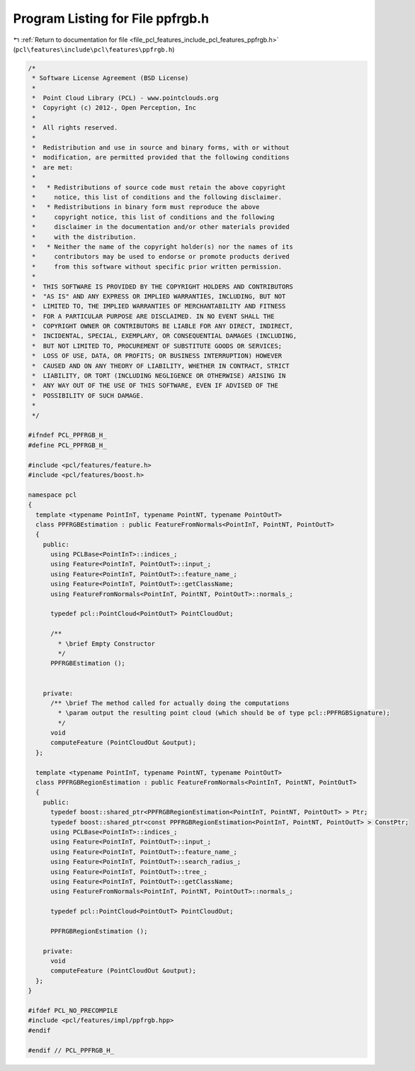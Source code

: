 
.. _program_listing_file_pcl_features_include_pcl_features_ppfrgb.h:

Program Listing for File ppfrgb.h
=================================

|exhale_lsh| :ref:`Return to documentation for file <file_pcl_features_include_pcl_features_ppfrgb.h>` (``pcl\features\include\pcl\features\ppfrgb.h``)

.. |exhale_lsh| unicode:: U+021B0 .. UPWARDS ARROW WITH TIP LEFTWARDS

.. code-block:: cpp

   /*
    * Software License Agreement (BSD License)
    *
    *  Point Cloud Library (PCL) - www.pointclouds.org
    *  Copyright (c) 2012-, Open Perception, Inc
    *
    *  All rights reserved.
    *
    *  Redistribution and use in source and binary forms, with or without
    *  modification, are permitted provided that the following conditions
    *  are met:
    *
    *   * Redistributions of source code must retain the above copyright
    *     notice, this list of conditions and the following disclaimer.
    *   * Redistributions in binary form must reproduce the above
    *     copyright notice, this list of conditions and the following
    *     disclaimer in the documentation and/or other materials provided
    *     with the distribution.
    *   * Neither the name of the copyright holder(s) nor the names of its
    *     contributors may be used to endorse or promote products derived
    *     from this software without specific prior written permission.
    *
    *  THIS SOFTWARE IS PROVIDED BY THE COPYRIGHT HOLDERS AND CONTRIBUTORS
    *  "AS IS" AND ANY EXPRESS OR IMPLIED WARRANTIES, INCLUDING, BUT NOT
    *  LIMITED TO, THE IMPLIED WARRANTIES OF MERCHANTABILITY AND FITNESS
    *  FOR A PARTICULAR PURPOSE ARE DISCLAIMED. IN NO EVENT SHALL THE
    *  COPYRIGHT OWNER OR CONTRIBUTORS BE LIABLE FOR ANY DIRECT, INDIRECT,
    *  INCIDENTAL, SPECIAL, EXEMPLARY, OR CONSEQUENTIAL DAMAGES (INCLUDING,
    *  BUT NOT LIMITED TO, PROCUREMENT OF SUBSTITUTE GOODS OR SERVICES;
    *  LOSS OF USE, DATA, OR PROFITS; OR BUSINESS INTERRUPTION) HOWEVER
    *  CAUSED AND ON ANY THEORY OF LIABILITY, WHETHER IN CONTRACT, STRICT
    *  LIABILITY, OR TORT (INCLUDING NEGLIGENCE OR OTHERWISE) ARISING IN
    *  ANY WAY OUT OF THE USE OF THIS SOFTWARE, EVEN IF ADVISED OF THE
    *  POSSIBILITY OF SUCH DAMAGE.
    *
    */
   
   #ifndef PCL_PPFRGB_H_
   #define PCL_PPFRGB_H_
   
   #include <pcl/features/feature.h>
   #include <pcl/features/boost.h>
   
   namespace pcl
   {
     template <typename PointInT, typename PointNT, typename PointOutT>
     class PPFRGBEstimation : public FeatureFromNormals<PointInT, PointNT, PointOutT>
     {
       public:
         using PCLBase<PointInT>::indices_;
         using Feature<PointInT, PointOutT>::input_;
         using Feature<PointInT, PointOutT>::feature_name_;
         using Feature<PointInT, PointOutT>::getClassName;
         using FeatureFromNormals<PointInT, PointNT, PointOutT>::normals_;
   
         typedef pcl::PointCloud<PointOutT> PointCloudOut;
   
         /**
           * \brief Empty Constructor
           */
         PPFRGBEstimation ();
   
   
       private:
         /** \brief The method called for actually doing the computations
           * \param output the resulting point cloud (which should be of type pcl::PPFRGBSignature);
           */
         void
         computeFeature (PointCloudOut &output);
     };
   
     template <typename PointInT, typename PointNT, typename PointOutT>
     class PPFRGBRegionEstimation : public FeatureFromNormals<PointInT, PointNT, PointOutT>
     {
       public:
         typedef boost::shared_ptr<PPFRGBRegionEstimation<PointInT, PointNT, PointOutT> > Ptr;
         typedef boost::shared_ptr<const PPFRGBRegionEstimation<PointInT, PointNT, PointOutT> > ConstPtr;
         using PCLBase<PointInT>::indices_;
         using Feature<PointInT, PointOutT>::input_;
         using Feature<PointInT, PointOutT>::feature_name_;
         using Feature<PointInT, PointOutT>::search_radius_;
         using Feature<PointInT, PointOutT>::tree_;
         using Feature<PointInT, PointOutT>::getClassName;
         using FeatureFromNormals<PointInT, PointNT, PointOutT>::normals_;
   
         typedef pcl::PointCloud<PointOutT> PointCloudOut;
   
         PPFRGBRegionEstimation ();
   
       private:
         void
         computeFeature (PointCloudOut &output);
     };
   }
   
   #ifdef PCL_NO_PRECOMPILE
   #include <pcl/features/impl/ppfrgb.hpp>
   #endif
   
   #endif // PCL_PPFRGB_H_
